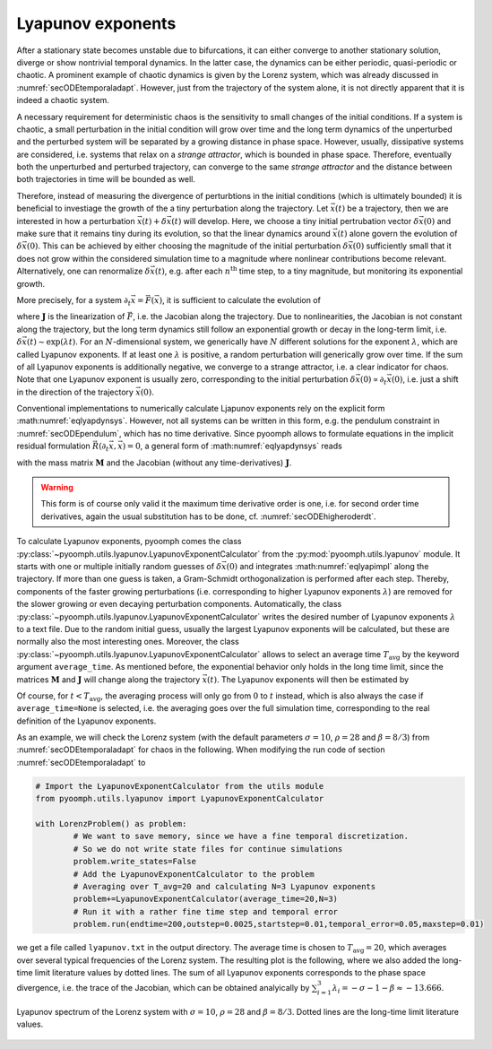 Lyapunov exponents
~~~~~~~~~~~~~~~~~~

After a stationary state becomes unstable due to bifurcations, it can either converge to another stationary solution, diverge or show nontrivial temporal dynamics. In the latter case, the dynamics can be either periodic, quasi-periodic or chaotic. A prominent example of chaotic dynamics is given by the Lorenz system, which was already discussed in :numref:`secODEtemporaladapt`. However, just from the trajectory of the system alone, it is not directly apparent that it is indeed a chaotic system. 

A necessary requirement for deterministic chaos is the sensitivity to small changes of the initial conditions. If a system is chaotic, a small perturbation in the initial condition will grow over time and the long term dynamics of the unperturbed and the perturbed system will be separated by a growing distance in phase space. However, usually, dissipative systems are considered, i.e. systems that relax on a *strange attractor*, which is bounded in phase space. Therefore, eventually both the unperturbed and perturbed trajectory, can converge to the same *strange attractor* and the distance between both trajectories in time will be bounded as well. 

Therefore, instead of measuring the divergence of perturbtions in the initial conditions (which is ultimately bounded) it is beneficial to investiage the growth of the a tiny perturbation along the trajectory. Let :math:`\vec{x}(t)` be a trajectory, then we are interested in how a perturbation :math:`\vec{x}(t)+\delta\vec{x}(t)` will develop. Here, we choose a tiny initial pertrubation vector :math:`\delta\vec{x}(0)` and make sure that it remains tiny during its evolution, so that the linear dynamics around :math:`\vec{x}(t)` alone govern the evolution of :math:`\delta\vec{x}(0)`. This can be achieved by either choosing the magnitude of the initial perturbation :math:`\delta\vec{x}(0)` sufficiently small that it does not grow within the considered simulation time to a magnitude where nonlinear contributions become relevant. Alternatively, one can renormalize :math:`\delta\vec{x}(t)`, e.g. after each :math:`n^\text{th}` time step, to a tiny magnitude, but monitoring its exponential growth.

More precisely, for a system :math:`\partial_t\vec{x}=\vec{F}(\vec{x})`, it is sufficient to calculate the evolution of 

.. math:: :label: eqlyapdynsys

   \begin{aligned}
   \partial_t\delta\vec{x}=\mathbf{J}(\vec{x}(t))\delta\vec{x} 
   \end{aligned}
  
where :math:`\mathbf{J}` is the linearization of :math:`\vec{F}`, i.e. the Jacobian along the trajectory. Due to nonlinearities, the Jacobian is not constant along the trajectory, but the long term dynamics still follow an exponential growth or decay in the long-term limit, i.e. :math:`\delta\vec{x}(t)\sim\exp(\lambda t)`. For an :math:`N`-dimensional system, we generically have :math:`N` different solutions for the exponent :math:`\lambda`, which are called Lyapunov exponents. If at least one :math:`\lambda` is positive, a random perturbation will generically grow over time. If the sum of all Lyapunov exponents is additionally negative, we converge to a strange attractor, i.e. a clear indicator for chaos. Note that one Lyapunov exponent is usually zero, corresponding to the initial perturbation :math:`\delta\vec{x}(0)\propto\partial_t\vec{x}(0)`, i.e. just a shift in the direction of the trajectory :math:`\vec{x}(0)`.

Conventional implementations to numerically calculate Ljapunov exponents rely on the explicit form :math:numref:`eqlyapdynsys`. However, not all systems can be written in this form, e.g. the pendulum constraint in :numref:`secODEpendulum`, which has no time derivative. Since pyoomph allows to formulate equations in the implicit residual formulation :math:`\vec{R}(\partial_t\vec{x},\vec{x})=0`, a general form of :math:numref:`eqlyapdynsys` reads

.. math:: :label: eqlyapimpl

   \begin{aligned}
   \mathbf{M}\partial_t\delta\vec{x}+\mathbf{J}\delta\vec{x}=0 
   \end{aligned}

with the mass matrix :math:`\mathbf{M}` and the Jacobian (without any time-derivatives) :math:`\mathbf{J}`. 

.. warning::

	This form is of course only valid it the maximum time derivative order is one, i.e. for second order time derivatives, again the usual substitution has to be done, cf. :numref:`secODEhigheroderdt`.
	
	
To calculate Lyapunov exponents, pyoomph comes the class :py:class:`~pyoomph.utils.lyapunov.LyapunovExponentCalculator` from the :py:mod:`pyoomph.utils.lyapunov` module. It starts with one or multiple initially random guesses of :math:`\delta\vec{x}(0)` and integrates :math:numref:`eqlyapimpl` along the trajectory. If more than one guess is taken, a Gram-Schmidt orthogonalization is performed after each step. Thereby, components of the faster growing perturbations (i.e. corresponding to higher Lyapunov exponents :math:`\lambda`) are removed for the slower growing or even decaying perturbation components. Automatically, the class :py:class:`~pyoomph.utils.lyapunov.LyapunovExponentCalculator` writes the desired number of Lyapunov exponents :math:`\lambda` to a text file. Due to the random initial guess, usually the largest Lyapunov exponents will be calculated, but these are normally also the most interesting ones. Moreover, the class :py:class:`~pyoomph.utils.lyapunov.LyapunovExponentCalculator` allows to select an average time :math:`T_\text{avg}` by the keyword argument ``average_time``. As mentioned before, the exponential behavior only holds in the long time limit, since the matrices :math:`\mathbf{M}` and :math:`\mathbf{J}` will change along the trajectory :math:`\vec{x}(t)`. The Lyapunov exponents will then be estimated by 

.. math:: :label: eqlyapavg

   \begin{aligned}
   \lambda(t) = \frac{1}{T_\text{avg}}\ln\frac{\|\delta\vec{x}(t)\|}{\|\delta\vec{x}(t-T_\text{avg})\|}
   \end{aligned}

Of course, for :math:`t<T_\text{avg}`, the averaging process will only go from :math:`0` to :math:`t` instead, which is also always the case if ``average_time=None`` is selected, i.e. the averaging goes over the full simulation time, corresponding to the real definition of the Lyapunov exponents.

As an example, we will check the Lorenz system (with the default parameters :math:`\sigma=10`, :math:`\rho=28` and :math:`\beta=8/3`) from :numref:`secODEtemporaladapt` for chaos in the following. When modifying the run code of section :numref:`secODEtemporaladapt` to 
	
.. code:: python

	# Import the LyapunovExponentCalculator from the utils module
	from pyoomph.utils.lyapunov import LyapunovExponentCalculator

	with LorenzProblem() as problem:
		# We want to save memory, since we have a fine temporal discretization. 
		# So we do not write state files for continue simulations
		problem.write_states=False 
		# Add the LyapunovExponentCalculator to the problem
		# Averaging over T_avg=20 and calculating N=3 Lyapunov exponents
		problem+=LyapunovExponentCalculator(average_time=20,N=3)
		# Run it with a rather fine time step and temporal error
		problem.run(endtime=200,outstep=0.0025,startstep=0.01,temporal_error=0.05,maxstep=0.01)        

we get a file called ``lyapunov.txt`` in the output directory. The average time is chosen to :math:`T_\text{avg}=20`, which averages over several typical frequencies of the Lorenz system. The resulting plot is the following, where we also added the long-time limit literature values by dotted lines. The sum of all Lyapunov exponents corresponds to the phase space divergence, i.e. the trace of the Jacobian, which can be obtained analyically by :math:`\sum_{i=1}^3 \lambda_i=-\sigma-1-\beta\approx -13.666`.

..  figure:: lorenzlyapunov.*
	:name: figodelorenzlyapunov
	:align: center
	:alt: Lyapunov spectrum of the Lorenz system
	:class: with-shadow
	:width: 70%
	
	Lyapunov spectrum of the Lorenz system with :math:`\sigma=10`, :math:`\rho=28` and :math:`\beta=8/3`. Dotted lines are the long-time limit literature values.



.. only:: html

	.. container:: downloadbutton

		:download:`Download this example <lorenz_lyapunov.py>`
		
		:download:`Download all examples <../../tutorial_example_scripts.zip>`   	
		
               
